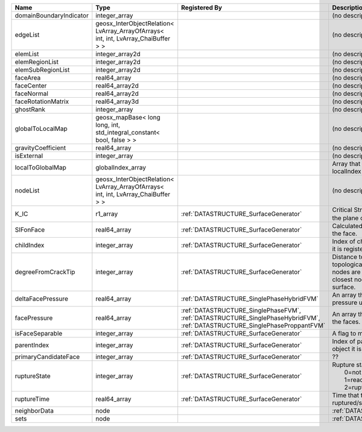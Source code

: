 

======================= ================================================================================== =========================================================================================================================== ===================================================================================================================================================== 
Name                    Type                                                                               Registered By                                                                                                               Description                                                                                                                                           
======================= ================================================================================== =========================================================================================================================== ===================================================================================================================================================== 
domainBoundaryIndicator integer_array                                                                                                                                                                                                  (no description available)                                                                                                                            
edgeList                geosx_InterObjectRelation< LvArray_ArrayOfArrays< int, int, LvArray_ChaiBuffer > >                                                                                                                             (no description available)                                                                                                                            
elemList                integer_array2d                                                                                                                                                                                                (no description available)                                                                                                                            
elemRegionList          integer_array2d                                                                                                                                                                                                (no description available)                                                                                                                            
elemSubRegionList       integer_array2d                                                                                                                                                                                                (no description available)                                                                                                                            
faceArea                real64_array                                                                                                                                                                                                   (no description available)                                                                                                                            
faceCenter              real64_array2d                                                                                                                                                                                                 (no description available)                                                                                                                            
faceNormal              real64_array2d                                                                                                                                                                                                 (no description available)                                                                                                                            
faceRotationMatrix      real64_array3d                                                                                                                                                                                                 (no description available)                                                                                                                            
ghostRank               integer_array                                                                                                                                                                                                  (no description available)                                                                                                                            
globalToLocalMap        geosx_mapBase< long long, int, std_integral_constant< bool, false > >                                                                                                                                          (no description available)                                                                                                                            
gravityCoefficient      real64_array                                                                                                                                                                                                   (no description available)                                                                                                                            
isExternal              integer_array                                                                                                                                                                                                  (no description available)                                                                                                                            
localToGlobalMap        globalIndex_array                                                                                                                                                                                              Array that contains a map from localIndex to globalIndex.                                                                                             
nodeList                geosx_InterObjectRelation< LvArray_ArrayOfArrays< int, int, LvArray_ChaiBuffer > >                                                                                                                             (no description available)                                                                                                                            
K_IC                    r1_array                                                                           :ref:`DATASTRUCTURE_SurfaceGenerator`                                                                                       Critical Stress Intensity Factor :math:`K_{IC}` in the plane of the face.                                                                             
SIFonFace               real64_array                                                                       :ref:`DATASTRUCTURE_SurfaceGenerator`                                                                                       Calculated Stress Intensity Factor on the face.                                                                                                       
childIndex              integer_array                                                                      :ref:`DATASTRUCTURE_SurfaceGenerator`                                                                                       Index of child within the mesh object it is registered on.                                                                                            
degreeFromCrackTip      integer_array                                                                      :ref:`DATASTRUCTURE_SurfaceGenerator`                                                                                       Distance to the crack tip in terms of topological distance. (i.e. how many nodes are along the path to the closest node that is on the crack surface. 
deltaFacePressure       real64_array                                                                       :ref:`DATASTRUCTURE_SinglePhaseHybridFVM`                                                                                   An array that holds the accumulated pressure updates at the faces.                                                                                    
facePressure            real64_array                                                                       :ref:`DATASTRUCTURE_SinglePhaseFVM`, :ref:`DATASTRUCTURE_SinglePhaseHybridFVM`, :ref:`DATASTRUCTURE_SinglePhaseProppantFVM` An array that holds the pressures at the faces.                                                                                                       
isFaceSeparable         integer_array                                                                      :ref:`DATASTRUCTURE_SurfaceGenerator`                                                                                       A flag to mark if the face is separable.                                                                                                              
parentIndex             integer_array                                                                      :ref:`DATASTRUCTURE_SurfaceGenerator`                                                                                       Index of parent within the mesh object it is registered on.                                                                                           
primaryCandidateFace    integer_array                                                                      :ref:`DATASTRUCTURE_SurfaceGenerator`                                                                                       ??                                                                                                                                                    
ruptureState            integer_array                                                                      :ref:`DATASTRUCTURE_SurfaceGenerator`                                                                                       | Rupture state of the face:                                                                                                                            
                                                                                                                                                                                                                                       |  0=not ready for rupture                                                                                                                              
                                                                                                                                                                                                                                       |  1=ready for rupture                                                                                                                                  
                                                                                                                                                                                                                                       |  2=ruptured.                                                                                                                                          
ruptureTime             real64_array                                                                       :ref:`DATASTRUCTURE_SurfaceGenerator`                                                                                       Time that the object was ruptured/split.                                                                                                              
neighborData            node                                                                                                                                                                                                           :ref:`DATASTRUCTURE_neighborData`                                                                                                                     
sets                    node                                                                                                                                                                                                           :ref:`DATASTRUCTURE_sets`                                                                                                                             
======================= ================================================================================== =========================================================================================================================== ===================================================================================================================================================== 


